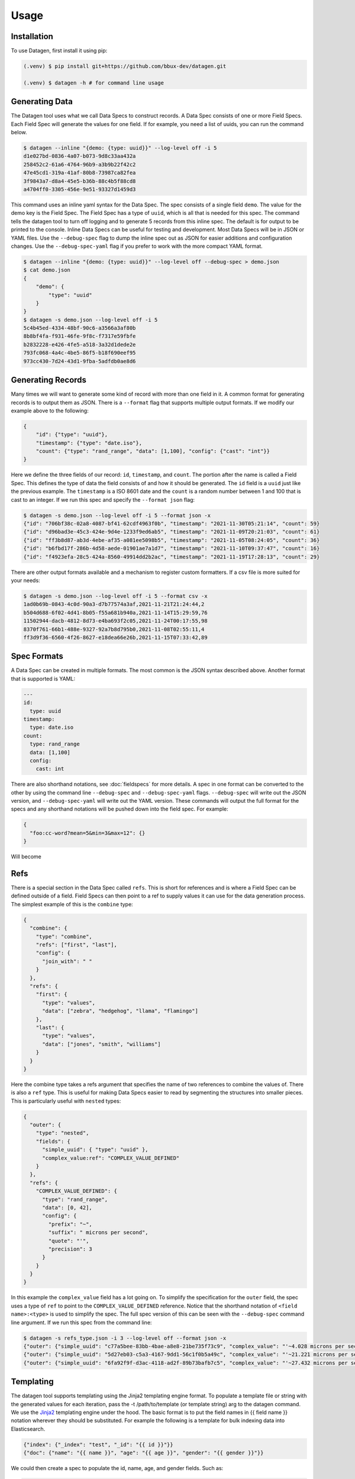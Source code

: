 Usage
=====

.. _installation:

Installation
------------
To use Datagen, first install it using pip:

.. code-block:: text

   (.venv) $ pip install git+https://github.com/bbux-dev/datagen.git

   (.venv) $ datagen -h # for command line usage

Generating Data
----------------

The Datagen tool uses what we call Data Specs to construct records. A Data Spec consists of one or more Field Specs.
Each Field Spec will generate the values for one field. If for example, you need a list of uuids, you can run the
command below.

.. code-block:: text

    $ datagen --inline "{demo: {type: uuid}}" --log-level off -i 5
    d1e027bd-0836-4a07-b073-9d8c33aa432a
    258452c2-61a6-4764-96b9-a3b9b22f42c2
    47e45cd1-319a-41af-80b8-73987ca82fea
    3f9843a7-d8a4-45e5-b36b-88c4b5f88cd8
    a4704ff0-3305-456e-9e51-93327d1459d3

This command uses an inline yaml syntax for the Data Spec. The spec consists of a single field ``demo``. The value
for the demo key is the Field Spec. The Field Spec has a type of ``uuid``, which is all that is needed for this spec.
The command tells the datagen tool to turn off logging and to generate 5 records from this inline spec. The default
is for output to be printed to the console. Inline Data Specs can be useful for testing and development. Most Data
Specs will be in JSON or YAML files. Use the ``--debug-spec`` flag to dump the inline spec out as JSON for easier
additions and configuration changes. Use the ``--debug-spec-yaml`` flag if you prefer to work with the more compact
YAML format.

.. code-block:: text

    $ datagen --inline "{demo: {type: uuid}}" --log-level off --debug-spec > demo.json
    $ cat demo.json
    {
        "demo": {
            "type": "uuid"
        }
    }
    $ datagen -s demo.json --log-level off -i 5
    5c4b45ed-4334-48bf-90c6-a3566a3af80b
    8b8bf4fa-f931-46fe-9f8c-f7317e59fbfe
    b2832228-e426-4fe5-a518-3a32d1dede2e
    793fc068-4a4c-4be5-86f5-b18f690eef95
    973cc430-7d24-43d1-9fba-5adfdb0ae8d6

Generating Records
------------------

Many times we will want to generate some kind of record with more than one field in it.  A common format for generating
records is to output them as JSON.  There is a ``--format`` flag that supports multiple output formats.  If we modify
our example above to the following:

.. code-block:: json

    {
        "id": {"type": "uuid"},
        "timestamp": {"type": "date.iso"},
        "count": {"type": "rand_range", "data": [1,100], "config": {"cast": "int"}}
    }

Here we define the three fields of our record: ``id``, ``timestamp``, and ``count``. The portion after the name is
called a Field Spec. This defines the type of data the field consists of and how it should be generated. The ``id``
field is a ``uuid`` just like the previous example.  The ``timestamp`` is a ISO 8601 date and the ``count`` is a random
number between 1 and 100 that is cast to an integer. If we run this spec and specify the ``--format json`` flag:

.. code-block:: shell

    $ datagen -s demo.json --log-level off -i 5 --format json -x
    {"id": "706bf38c-02a8-4087-bf41-62cdf4963f0b", "timestamp": "2021-11-30T05:21:14", "count": 59}
    {"id": "d96bad3e-45c3-424e-9d4e-1233f9ed6ab5", "timestamp": "2021-11-09T20:21:03", "count": 61}
    {"id": "ff3b8d87-ab3d-4ebe-af35-a081ee5098b5", "timestamp": "2021-11-05T08:24:05", "count": 36}
    {"id": "b6fbd17f-286b-4d58-aede-01901ae7a1d7", "timestamp": "2021-11-10T09:37:47", "count": 16}
    {"id": "f4923efa-28c5-424a-8560-49914dd2b2ac", "timestamp": "2021-11-19T17:28:13", "count": 29}

There are other output formats available and a mechanism to register custom formatters. If a csv file is more suited
for your needs:

.. code-block:: shell

    $ datagen -s demo.json --log-level off -i 5 --format csv -x
    1ad0b69b-0843-4c0d-90a3-d7b77574a3af,2021-11-21T21:24:44,2
    b504d688-6f02-4d41-8b05-f55a681b940a,2021-11-14T15:29:59,76
    11502944-dacb-4812-8d73-e4ba693f2c05,2021-11-24T00:17:55,98
    8370f761-66b1-488e-9327-92a7b8d795b0,2021-11-08T02:55:11,4
    ff3d9f36-6560-4f26-8627-e18dea66e26b,2021-11-15T07:33:42,89

Spec Formats
------------

A Data Spec can be created in multiple formats.  The most common is the JSON syntax described above. Another format that
is supported is YAML:

.. code-block:: yaml

    ---
    id:
      type: uuid
    timestamp:
      type: date.iso
    count:
      type: rand_range
      data: [1,100]
      config:
        cast: int

There are also shorthand notations, see :doc:`fieldspecs` for more details. A spec in one format can be converted to
the other by using the command line ``--debug-spec`` and ``--debug-spec-yaml`` flags. ``--debug-spec`` will write out
the JSON version, and ``--debug-spec-yaml`` will write out the YAML version. These commands will output the full
format for the specs and any shorthand notations will be pushed down into the field spec. For example:

.. code-block:: json

    {
      "foo:cc-word?mean=5&min=3&max=12": {}
    }

Will become

.. tabs::

   .. tab:: JSON

      .. code-block:: json

        {
          "foo": {
            "type": "cc-word",
            "config": {
              "mean": "5",
              "min": "3",
              "max": "12"
            }
          }
        }

   .. tab:: YAML

      .. code-block:: yaml

        foo:
          type: cc-word
          config:
            mean: '5'
            min: '3'
            max: '12'


Refs
----------

There is a special section in the Data Spec called ``refs``.  This is short for references and is where a Field
Spec can be defined outside of a field.  Field Specs can then point to a ref to supply values it can use for the data
generation process.  The simplest example of this is the ``combine`` type:

.. code-block:: json

    {
      "combine": {
        "type": "combine",
        "refs": ["first", "last"],
        "config": {
          "join_with": " "
        }
      },
      "refs": {
        "first": {
          "type": "values",
          "data": ["zebra", "hedgehog", "llama", "flamingo"]
        },
        "last": {
          "type": "values",
          "data": ["jones", "smith", "williams"]
        }
      }
    }

Here the combine type takes a refs argument that specifies the name of two references to combine the values of. There
is also a ``ref`` type. This is useful for making Data Specs easier to read by segmenting the structures into smaller
pieces.  This is particularly useful with ``nested`` types:

.. code-block:: json

    {
      "outer": {
        "type": "nested",
        "fields": {
          "simple_uuid": { "type": "uuid" },
          "complex_value:ref": "COMPLEX_VALUE_DEFINED"
        }
      },
      "refs": {
        "COMPLEX_VALUE_DEFINED": {
          "type": "rand_range",
          "data": [0, 42],
          "config": {
            "prefix": "~",
            "suffix": " microns per second",
            "quote": "'",
            "precision": 3
          }
        }
      }
    }

In this example the ``complex_value`` field has a lot going on.  To simplify the specification for the ``outer``
field, the spec uses a type of ``ref`` to point to the ``COMPLEX_VALUE_DEFINED`` reference.  Notice that the
shorthand notation of ``<field name>:<type>`` is used to simplify the spec.  The full spec version of this can be seen
with the ``--debug-spec`` command line argument. If we run this spec from the command line:

.. code-block:: shell

    $ datagen -s refs_type.json -i 3 --log-level off --format json -x
    {"outer": {"simple_uuid": "c77a5bee-83bb-4bae-a8e8-21be735f73c9", "complex_value": "'~4.028 microns per second'"}}
    {"outer": {"simple_uuid": "5d27eb03-c5a3-4167-9dd1-56c1f0b5a49c", "complex_value": "'~21.221 microns per second'"}}
    {"outer": {"simple_uuid": "6fa92f9f-d3ac-4118-ad2f-89b73bafb7c5", "complex_value": "'~27.432 microns per second'"}}


Templating
----------

The datagen tool supports templating using the Jinja2 templating engine format. To populate a template file or string
with the generated values for each iteration, pass the -t /path/to/template (or template string) arg to the datagen
command. We use the `Jinja2 <https://pypi.org/project/Jinja2/>`_ templating engine under the hood. The basic format
is to put the field names in {{ field name }} notation wherever they should be substituted. For example the following
is a template for bulk indexing data into Elasticsearch.

.. code-block:: json

   {"index": {"_index": "test", "_id": "{{ id }}"}}
   {"doc": {"name": "{{ name }}", "age": "{{ age }}", "gender": "{{ gender }}"}}

We could then create a spec to populate the id, name, age, and gender fields.
Such as:

.. code-block:: json

   {
     "id": {"type": "range", "data": [1, 10]},
     "gender": {"M": 0.48, "F": 0.52},
     "name": ["bob", "rob", "bobby", "bobo", "robert", "roberto", "bobby joe", "roby", "robi", "steve"],
     "age": {"type": "range", "data": [22, 44, 2]}
   }

When we run the tool we get the data populated for the template:

.. code-block:: shell

   datagen -s es-spec.json -t template.json -i 10 --log-level off -x
   { "index" : { "_index" : "test", "_id" : "1" } }
   { "doc" : {"name" : "bob", "age": "22", "gender": "F" } }
   { "index" : { "_index" : "test", "_id" : "2" } }
   { "doc" : {"name" : "rob", "age": "24", "gender": "F" } }
   { "index" : { "_index" : "test", "_id" : "3" } }
   { "doc" : {"name" : "bobby", "age": "26", "gender": "F" } }
   { "index" : { "_index" : "test", "_id" : "4" } }
   ...

It is also possible to do templating inline from the command line:

.. code-block:: shell

   datagen -s es-spec.json -i 5 --log-level off -x --template '{{name}}: ({{age}}, {{gender}})'
   bob: (22, F)
   rob: (24, M)
   bobby: (26, M)
   bobo: (28, M)
   robert: (30, F)

Loops in Templates
^^^^^^^^^^^^^^^^^^

`Jinja2 Control Structures <https://jinja.palletsprojects.com/en/2.11.x/templates/#list-of-control-structures>`_
support looping. To provide multiple values to use in a loop use the ``count`` parameter. Modifying the
example from the Jinja2 documentation to work with datagen:

.. code-block:: html

   <h1>Members</h1>
   <ul>
       {% for user in users %}
       <li>{{ user }}</li>
       {% endfor %}
   </ul>

If a regular spec is used such as ``{"users":["bob","bobby","rob"]}`` the templating engine will not populate the
template correctly since during each iteration only a single name is returned as a string for the engine to process.

.. code-block:: html

   <h1>Members</h1>
   <ul>
       <li>b</li>
       <li>o</li>
       <li>b</li>
   </ul>

The engine requires collections to iterate over. A small change to the spec will address this issue:

.. code-block:: json

   {"users?count=2": ["bob", "bobby", "rob"]}

Now we get

.. code-block:: html

   <h1>Members</h1>
   <ul>
       <li>bob</li>
       <li>bobby</li>
   </ul>

Dynamic Loop Counters
^^^^^^^^^^^^^^^^^^^^^

Another mechanism to do loops in Jinja2 is by using the python builtin ``range`` function. If a variable
number of line items was desired, you could create a template like the following:

.. code-block:: html

   <h1>Members</h1>
   <ul>
       {% for i in range(num_users | int) %}
       <li>{{ users[i] }}</li>
       {% endfor %}
   </ul>

The spec could then be updated to contain a ``num_users`` field:

.. code-block:: json

    {
      "users": {
        "type": "values",
        "data": ["bob", "bobby", "rob", "roberta", "steve"],
        "config": {
          "count": "4",
          "sample": "true"
        }
      },
      "num_users": {
        "type": "values",
        "data": {
          "2": 0.5,
          "3": 0.3,
          "4": 0.2
        }
      }
    }

In the spec above, the number of users created will be weighted so that half the time there are two, and the other
half there are three or four. NOTE: It is important to make sure that the ``count`` param is equal to the maximum number
that will be indexed. If it is less, then there will be empty line items whenever the num_users exceeds the count.


.. _templating_specs:

Templating Specs
----------------

There may be parts of a spec that you want to be variable. You can use the jinja2 templating format to template the
parts of the spec that should be variable. For example:

.. code-block:: text

   {
     "prize": {
       "type": "values",
       "data": {
         "ball": 0.4,
         "gum": 0.3,
         "big ball": 0.1,
         "frisbee": 0.1,
         "puppy": 0.05,
         "diamond ring": 0.005,
         "tesla": 0.0005
       },
       "config": {
         "count": {{ prize_count | default(1, true) | int }}
       }
     }
   }

In this example the count for the the prize field is variable. The default is 1, but can be overridden from the
command line by specifying a ``--var-file /path/to/vars.json`` or with the ``-vars key1=value1 key2=value2`` flags.
Running the command with no vars specified:

.. code-block:: shell

   $ datagen -s vars_test.json -i 3 --log-level warn
   ['frisbee']
   ['ball']
   ['gum']

Now with ``prize_count`` set to 3

.. code-block:: shell

   $ datagen -s vars_test.json -i 3 --log-level warn -v prize_count=3
   ['gum', 'big ball', 'ball']
   ['puppy', 'big ball', 'gum']
   ['gum', 'ball', 'tesla']

NOTE: It is a good practice to use a default in case that a variable is not defined, or that the variable
substitution flags are not specified. With no default, the value would become blank and render the JSON invalid.

NOTE: If using a ``calculate`` spec with a ``formula`` specified, you will need to adjust the formula so that it is not
interpreted by the Jinja2 templating engine.

.. code-block:: json

   {
     "sum": {
       "type": "calculate",
       "formula": "{{one}} + {{two}}"
     }
   }

Should become:

.. code-block:: json

   {
     "sum": {
       "type": "calculate",
       "formula": "{{ '{{one}} + {{two}}' }}"
     }
   }

.. _field_groups:

Field Groups
------------

Field groups provide a mechanism to generate different subsets of the defined fields together. This can be useful
when modeling data that contains field that are not present in all records. There are several formats that are
supported for Field Groups. Field Groups are defined in a root section of the document named ``field_groups`` or as
part of ``nested`` Field Specs. Below is an example spec with no ``field_groups`` defined.

.. code-block:: json

   {
     "id": {"type": "range", "data": [1, 100]},
     "name": ["Fido", "Fluffy", "Bandit", "Bingo", "Champ", "Chief", "Buster", "Lucky"],
     "tag": {
       "Affectionate": 0.3, "Agreeable": 0.1, "Charming": 0.1,
       "Energetic": 0.2, "Friendly": 0.4, "Loyal": 0.3,
       "Aloof": 0.1
     }
   }

If the tag field was only present in 50% of the data, we would want to be able to adjust the output to match this.
Here is an updated version of the spec with the ``field_groups`` specified to give the 50/50 output. This uses the
first form of the ``field_groups`` a List of Lists of field names to output together.

.. code-block:: json

   {
     "id": {"type": "range", "data": [1, 100]},
     "name": ["Fido", "Fluffy", "Bandit", "Bingo", "Champ", "Chief", "Buster", "Lucky"],
     "tag": {
       "Affectionate": 0.3, "Agreeable": 0.1, "Charming": 0.1,
       "Energetic": 0.2, "Friendly": 0.4, "Loyal": 0.3,
       "Aloof": 0.1
     },
     "field_groups": [
       ["id", "name"],
       ["id", "name", "tag"]
     ]
   }

If more precise weightings are needed, you can use the second format where a weight is specified for each field group
along with the fields that should be output together.

.. code-block:: json

   {
     "id": "...",
     "name": "...",
     "tag": "...",
     "field_groups": {
       "0.3": ["id", "name"],
       "0.7": ["id", "name", "tag"]
     }
   }

The keys of the ``field_groups`` must all be floating point numbers as strings.

Running this example:

.. code-block:: shell

   $ datagen -s pets.json -i 10 -l off -x --format json
   {"id": 1, "name": "Fido"}
   {"id": 2, "name": "Fluffy", "tag": "Agreeable"}
   {"id": 3, "name": "Bandit", "tag": "Affectionate"}
   {"id": 4, "name": "Bingo"}
   {"id": 5, "name": "Champ", "tag": "Loyal"}
   {"id": 6, "name": "Chief"}
   {"id": 7, "name": "Buster", "tag": "Friendly"}
   {"id": 8, "name": "Lucky", "tag": "Loyal"}
   {"id": 9, "name": "Fido", "tag": "Aloof"}
   {"id": 10, "name": "Fluffy", "tag": "Affectionate"}

The final form is a variation on form 2. Here the ``field_groups`` value is a dictionary of name to fields list. This
acts like the first form and the sets of fields are rotated through in turn.

.. code-block:: json

   {
     "id": "...",
     "name": "...",
     "tag": "...",
     "field_groups": {
       "no_tag":   ["id", "name"],
       "with_tag": ["id", "name", "tag"]
     }
   }

CSV Inputs
----------

Instead of hard coding large numbers of values into a Data Spec, these can be externalized using the one of the
:ref:`csv<csv_core_types>` types. This requires a ``-d`` or ``--datadir`` argument when running from the command line
to specify where the referenced csv files live. For example:

.. code-block:: json

    {
      "cities": {
        "type": "csv",
        "config": {
          "column": 1,
          "datafile": "cities.csv",
          "sample": true
        }
      }
    }

NOTE: If you don't want to hard code the names of the datafiles to use in the spec, you can make use of the
:ref:`Spec Templating<templating_specs>` feature described above.

.. code-block:: shell

    datagen -s spec.json -d dir_with_csvs --log-level off -i 3
    New York
    San Diego
    Springfield

Common CSV Configs
^^^^^^^^^^^^^^^^^^

If more than one field is used from a csv file, it may be useful to create a :ref:`config_ref<config_ref_core_types>`
to hold the common configurations for the fields. Below there are two fields that use the same csv file to supply
their values. The common configurations for the csv file are placed in the refs section in a ref titled
``http_csv_config``. The status and status_name fields now only have two configuration parameters: ``column`` and
``config_ref``.

.. code-block:: json

    {
      "status:csv": {
        "config": {
          "column": 1,
          "config_ref": "http_csv_config"
        }
      },
      "status_name:csv": {
        "config": {
          "column": 2,
          "config_ref": "http_csv_config"
        }
      },
      "refs": {
        "http_csv_config": {
          "type": "config_ref",
          "config": {
            "datafile": "http_codes.csv",
            "headers": true,
            "delimiter": "\\t"
            "sample_rows": true
          }
        }
      }
    }

Row Level Sampling
^^^^^^^^^^^^^^^^^^

By default, the rows of a CSV file are iterated through in order.  It is possible to enable sampling on a per column
basis by setting the ``sample`` config value to one of on, yes, or true. If you want to sample a csv file at the row
level, you need to set the config param ``sample_rows`` to one of on, yes, or true. If this value is set for the
first csv field from the same file defined, it will be inherited by the rest. If it is not configured on the first
field, it will not be enabled, even if set on a later field. It is safest to define the field in a config_ref that all
of the fields share, as illustrated in the above example.

Processing Large CSVs
^^^^^^^^^^^^^^^^^^^^^

There are Field Specs that support using csv data to feed the data generation process. If the input CSV file is very
large, not all features will be supported. You will not be able to set sampling to true or use a field count > 1. The
maximum number of iterations will be equal to the size of the smallest number of lines for all the large input CSV
files. The current size threshold is set to 250 MB. So, if you are using two different csv files as inputs and one is
300 MB with 5 million entries and another is 500 MB with 2 million entries, you will be limited to 2 million
iterations before an exception will be raised and processing will cease., You can override the default size limit on
the command line by using the ``--set-default`` flag. Example:

.. code-block:: shell

   datagen --set-default large_csv_size_mb=1024 --datadir path/to/large.csv ...

More efficient processing using csv_select
^^^^^^^^^^^^^^^^^^^^^^^^^^^^^^^^^^^^^^^^^^

A common process is to select subsets of the columns from a csv file to use in the data generation process. The
``csv_select`` type makes this more efficient than using the standard ``csv`` type. Below is an example that will
Convert data from the `Geonames <http://www.geonames.org/>`_ `allCountries.zip <http://download.geonames
.org/export/dump/allCountries.zip>`_ dataset by selecting a subset of the columns from the tab delimited file.

.. code-block:: yaml

   ---
   placeholder:
     type: csv_select
     data:
       geonameid: 1
       name: 2
       latitude: 5
       longitude: 6
       country_code: 9
       population: 15
     config:
       datafile: allCountries.txt
       headers: no
       delimiter: "\t"

Running this spec would produce:

.. code-block:: shell

   $ datagen --spec csv-select.yaml -i 5 --datadir ./data --format json --log-level off -x
   {"geonameid": "2986043", "name": "Pic de Font Blanca", "latitude": "42.64991", "longitude": "1.53335", "country_code": "AD", "population": "0"}
   {"geonameid": "2994701", "name": "Roc M\u00e9l\u00e9", "latitude": "42.58765", "longitude": "1.74028", "country_code": "AD", "population": "0"}
   {"geonameid": "3007683", "name": "Pic des Langounelles", "latitude": "42.61203", "longitude": "1.47364", "country_code": "AD", "population": "0"}
   {"geonameid": "3017832", "name": "Pic de les Abelletes", "latitude": "42.52535", "longitude": "1.73343", "country_code": "AD", "population": "0"}
   {"geonameid": "3017833", "name": "Estany de les Abelletes", "latitude": "42.52915", "longitude": "1.73362", "country_code": "AD", "population": "0"}

.. _custom_code:

Custom Code Loading and Schemas
-------------------------------

There are a lot of types of data that are not generated with this tool. Instead of adding them all, there is a
mechanism to bring your own data suppliers. We make use of the handy `catalogue <https://pypi.org/project/catalogue/>`_
package to allow auto discovery of custom functions using decorators. Use the ``@datagen.registry.types('<type key>')``
to register a function that will create a :ref:`Value Supplier<value_supplier_interface>` for the supplied Field
Spec. Below is an example of a custom class which reverses the output of another supplier. This same operation could
also be done with a :ref:`custom caster<custom_value_casters>`

To supply custom code to the tool use the ``-c`` or ``--code`` arguments. One or more module files can be imported.

.. tabs::

   .. tab:: Custom Code

      .. code-block:: python

         import datagen

         class ReverseStringSupplier(datagen.ValueSupplierInterface):
             def __init__(self, wrapped):
                 self.wrapped = wrapped

             def next(self, iteration):
                 # value from the wrapped supplier
                 value = str(self.wrapped.next(iteration))
                 # python way to reverse a string, hehe
                 return value[::-1]

         @datagen.registry.types('reverse_string')
         def configure_supplier(field_spec: dict,
                                loader: datagen.Loader) -> datagen.ValueSupplierInterface:
             # load the supplier for the given ref
             key = field_spec.get('ref')
             wrapped = loader.get(key)
             # wrap this with our custom reverse string supplier
             return ReverseStringSupplier(wrapped)

         @datagen.registry.schemas('reverse_string')
         def get_reverse_string_schema():
             return {
                 "$schema": "http://json-schema.org/draft-07/schema#",
                 "$id": "reverse_string.schema.json",
                 "type": "object",
                 "required": ["type", "ref"],
                 "properties": {
                     "type": {"type": "string", "pattern": "^reverse_string$"},
                     "ref": {"type": "string"}
                 }
             }

   .. tab:: Data Spec

      .. code-block::

         {
           "backwards": {
             "type": "reverse_string",
             "ref": "ANIMALS"
           },
           "refs": {
             "ANIMALS": {
               "type": "values",
               "data": ["zebra", "hedgehog", "llama", "flamingo"]
             }
           }
         }

   .. tab:: Command and Output

      .. code-block:: shell

         .datagen -s reverse-spec.json -i 4 -c custom.py another.py -x --log-level off
         arbez
         gohegdeh
         amall
         ognimalf

Now when we see a type of "reverse_string" like in the example below, we will use the given function to configure the
supplier for it. The function name for the decorated function is arbitrary, but the signature must match. The signature
for the Value Supplier is required to match the interface and have a single ``next(iteration)`` method that returns
the next value for the given iteration. You can also optionally register a schema for the type. The schema will be
applied to the spec if the ``--strict`` command line flag is specified, otherwise you will have to perform your own
validation in your code.

See the :ref:`Registry Decorators<registry_decorators>` for the complete list of components that can be expanded or
registered.




Programmatic Usage
------------------

Building Specs
^^^^^^^^^^^^^^

The :ref:`datagen.builder<builder_module>` module contains tools that can be used to programmatically generate Data
Specs. This may be easier for some who are not as familiar with JSON or prefer to manage their structures in code.
The core object is the ``Builder``. You can add fields, refs, and field groups to this. Each of the core field types
has a builder function that will generate a Field Spec for it. See example below.

These examples can be used to generate email addresses.  The first example uses the raw API to build up the spec. The
second uses a dictionary that mirrors the JSON format.

.. code-block:: python

   import datagen

   animal_names = ['zebra', 'hedgehog', 'llama', 'flamingo']
   action_list = ['fling', 'jump', 'launch', 'dispatch']
   domain_weights = {
       "gmail.com": 0.6,
       "yahoo.com": 0.3,
       "hotmail.com": 0.1
   }
   # for building the final spec
   spec_builder = datagen.spec_builder()
   # for building the references, is it self also a Builder, but with no refs
   refs = spec_builder.refs()
   # info for each reference added
   domains = refs.values('DOMAINS', data=domain_weights)
   animals = refs.values('ANIMALS', data=animal_names)
   actions = refs.values('ACTIONS', data=action_list, sample=True)
   # combines ANIMALS and ACTIONS with an _
   handles = refs.combine('HANDLE', refs=[animals, actions], join_with='_')

   spec_builder.combine('email', refs=[handles, domains], join_with='@')

   spec = spec_builder.build()

   # print single generated record
   print(next(spec.generator(1)))
   #{'email': 'zebra_dispatch@gmail.com'}


An alternative is to have a spec as a dictionary that mirrors the JSON format:

.. code-block:: python

   import datagen

   raw_spec = {
     "email": {
       "type": "combine",
       "refs": ["HANDLE", "DOMAINS"],
       "config": {"join_with": "@"}
     },
     "refs": {
       "HANDLE": {
         "type": "combine",
         "refs": ["ANIMALS", "ACTIONS"],
         "config": {"join_with": "_"}
       },
       "ANIMALS": {
         "type": "values",
         "data": ["zebra", "hedgehog", "llama", "flamingo"]
       },
       "ACTIONS?sample=true": {
         "type": "values",
         "data": ["fling", "jump", "launch", "dispatch"]
       },
       "DOMAINS": {
         "type": "values",
         "data": {"gmail.com": 0.6, "yahoo.com": 0.3, "hotmail.com": 0.1}
       }
     }
   }

   spec = datagen.parse_spec(raw_spec)

   # print single generated record
   print(next(spec.generator(1)))
   #{'email': 'zebra_fling@gmail.com'}


Record Generator
^^^^^^^^^^^^^^^^

The :ref:`spec.generator<data_spec_class>` function will create a python generator that can be used to incrementally
generate the records from the DataSpec.

Example:

.. code-block:: python

    import datagen

    name_list = ['bob', 'bobby', 'robert', 'bobo']
    builder = datagen.spec_builder()
    spec = builder.values('name', name_list).to_spec()

    template = 'Name: {{ name }}'
    # need this to apply the data to the template
    processor = datagen.outputs.processor(template=template)

    generator = spec.generator(
       iterations=5,
       processor=processor)

    single_record = next(generator)
    # 'Name: bob'
    remaining_records = list(generator)  # five iterations wraps around to first
    # ['Name: bobby', 'Name: robert', 'Name: bobo', 'Name: bob']


Pandas DataFrame
^^^^^^^^^^^^^^^^

The DataSpec object has a convenient to_pandas() method to that will convert the specified number of iterations into
a pandas DataFrame with that many rows. **NOTE** The ``pandas`` module is not installed by default as one of the
datagen dependencies. Please install it first with pip or conda. Example using the to_pandas() method:

.. code-block:: python

   import datagen

   raw_spec = {
     "http_code": {
       "type": "weighted_ref",
       "data": {"GOOD_CODES": 0.7, "BAD_CODES": 0.3}
     },
     "end_point": [ "/data", "/payment", "/login", "/users" ],
     "refs": {
       "GOOD_CODES": {
         "200": 0.5,
         "202": 0.3,
         "203": 0.1,
         "300": 0.1
       },
       "BAD_CODES": {
         "400": 0.5,
         "403": 0.3,
         "404": 0.1,
         "500": 0.1
       }
     }
   }

   spec = datagen.parse_spec(raw_spec)

   # print single generated record
   df = spec.to_pandas(10)

   print(df.head())
   #   http_code end_point
   # 0       200     /data
   # 1       203  /payment
   # 2       400    /login
   # 3       200    /users
   # 4       202     /data
   gb = df.groupby('http_code')[['end_point']].agg(set)

   print(gb.head())
   #                          end_point
   # http_code
   # 200                {/data, /users}
   # 202        {/users, /data, /login}
   # 203                     {/payment}
   # 400             {/payment, /login}
   # 500                     {/payment}

REST Server
-----------

Datagen comes with a lightweight Flask server to use to retrieve generated data. Use the ``--server`` with the optional
``--server-endpoint /someendpoint`` flags to launch this server.  The default end point will be found at
http://127.0.0.1:5000/data. If using a template, each call to the endpoint will return the results of applying a
single record to the template data. If you specify one of the ``--format`` flags, the formatted record will be returned.
If neither a formatter or a template are applied, the record for each itertion will be returned.

Server side of the transaction, serving up data formatted using the json-pretty formatter. The records contain a
uuid and a timestamp field.

.. code-block:: shell

    $ datagen --inline "{id:uuid: {}, ts:date: {}}" -i 2 --log-level debug --format json-pretty --server
     * Serving Flask app 'datagen.server' (lazy loading)
     * Environment: production
       WARNING: This is a development server. Do not use it in a production deployment.
       Use a production WSGI server instead.
     * Debug mode: off
     * Running on http://127.0.0.1:5000/ (Press CTRL+C to quit)
    127.0.0.1 - - [23/Nov/2021 20:48:41] "GET /data HTTP/1.1" 200 -
    127.0.0.1 - - [23/Nov/2021 20:48:44] "GET /data HTTP/1.1" 200 -
    No more iterations available
    127.0.0.1 - - [23/Nov/2021 20:48:46] "GET /data HTTP/1.1" 204 -

Client side of the transaction

.. code-block:: bash

    $ curl -s -w "\n%{http_code}\n%" http://127.0.0.1:5000/data
    {
        "id": "505b62d6-0d21-4965-92a7-f719463fdb0b",
        "ts": "03-12-2050"
    }
    200
    $ curl -s -w "\n%{http_code}\n%" http://127.0.0.1:5000/data
    {
        "id": "51e5d07b-4d46-48d7-9523-e1e0ecf723f3",
        "ts": "09-12-2050"
    }
    200
    $ curl -s -w "\n%{http_code}\n%" http://127.0.0.1:5000/data

    204

In this exchange, three requests are made.  The first two return the generated data formatted. The third returns a 204
or No Content response code.  This is because the number of iterations was set to 2.